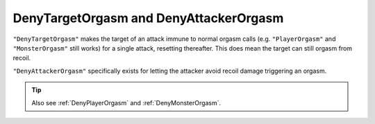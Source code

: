 .. _DenyOrgasm:

**DenyTargetOrgasm and DenyAttackerOrgasm**
================================================

``"DenyTargetOrgasm"`` makes the target of an attack immune to normal orgasm calls
(e.g. ``"PlayerOrgasm"`` and ``"MonsterOrgasm"`` still works) for a single attack, resetting thereafter.
This does mean the target can still orgasm from recoil.

``"DenyAttackerOrgasm"`` specifically exists for letting the attacker avoid recoil damage triggering an orgasm.

.. tip::
    Also see :ref:`DenyPlayerOrgasm` and :ref:`DenyMonsterOrgasm`.

